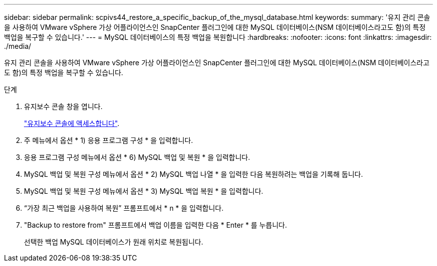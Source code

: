 ---
sidebar: sidebar 
permalink: scpivs44_restore_a_specific_backup_of_the_mysql_database.html 
keywords:  
summary: '유지 관리 콘솔을 사용하여 VMware vSphere 가상 어플라이언스인 SnapCenter 플러그인에 대한 MySQL 데이터베이스(NSM 데이터베이스라고도 함)의 특정 백업을 복구할 수 있습니다.' 
---
= MySQL 데이터베이스의 특정 백업을 복원합니다
:hardbreaks:
:nofooter: 
:icons: font
:linkattrs: 
:imagesdir: ./media/


[role="lead"]
유지 관리 콘솔을 사용하여 VMware vSphere 가상 어플라이언스인 SnapCenter 플러그인에 대한 MySQL 데이터베이스(NSM 데이터베이스라고도 함)의 특정 백업을 복구할 수 있습니다.

.단계
. 유지보수 콘솔 창을 엽니다.
+
link:scpivs44_manage_snapcenter_plug-in_for_vmware_vsphere.html#access-the-maintenance-console["유지보수 콘솔에 액세스합니다"].

. 주 메뉴에서 옵션 * 1) 응용 프로그램 구성 * 을 입력합니다.
. 응용 프로그램 구성 메뉴에서 옵션 * 6) MySQL 백업 및 복원 * 을 입력합니다.
. MySQL 백업 및 복원 구성 메뉴에서 옵션 * 2) MySQL 백업 나열 * 을 입력한 다음 복원하려는 백업을 기록해 둡니다.
. MySQL 백업 및 복원 구성 메뉴에서 옵션 * 3) MySQL 백업 복원 * 을 입력합니다.
. “가장 최근 백업을 사용하여 복원” 프롬프트에서 * n * 을 입력합니다.
. "Backup to restore from" 프롬프트에서 백업 이름을 입력한 다음 * Enter * 를 누릅니다.
+
선택한 백업 MySQL 데이터베이스가 원래 위치로 복원됩니다.



